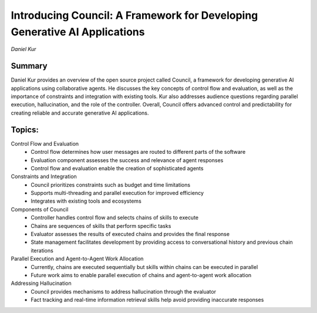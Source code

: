 

==========================================================================
Introducing Council: A Framework for Developing Generative AI Applications 
==========================================================================
*Daniel Kur* 

Summary 
-------
Daniel Kur provides an overview of the open source project called Council, a framework for developing generative AI applications using collaborative agents. He discusses the key concepts of control flow and evaluation, as well as the importance of constraints and integration with existing tools. Kur also addresses audience questions regarding parallel execution, hallucination, and the role of the controller. Overall, Council offers advanced control and predictability for creating reliable and accurate generative AI applications. 

Topics: 
-------
Control Flow and Evaluation 
	* Control flow determines how user messages are routed to different parts of the software 
	* Evaluation component assesses the success and relevance of agent responses 
	* Control flow and evaluation enable the creation of sophisticated agents 
Constraints and Integration 
	* Council prioritizes constraints such as budget and time limitations 
	* Supports multi-threading and parallel execution for improved efficiency 
	* Integrates with existing tools and ecosystems 
Components of Council 
	* Controller handles control flow and selects chains of skills to execute 
	* Chains are sequences of skills that perform specific tasks 
	* Evaluator assesses the results of executed chains and provides the final response 
	* State management facilitates development by providing access to conversational history and previous chain iterations 
Parallel Execution and Agent-to-Agent Work Allocation 
	* Currently, chains are executed sequentially but skills within chains can be executed in parallel 
	* Future work aims to enable parallel execution of chains and agent-to-agent work allocation 
Addressing Hallucination 
	* Council provides mechanisms to address hallucination through the evaluator 
	* Fact tracking and real-time information retrieval skills help avoid providing inaccurate responses 

